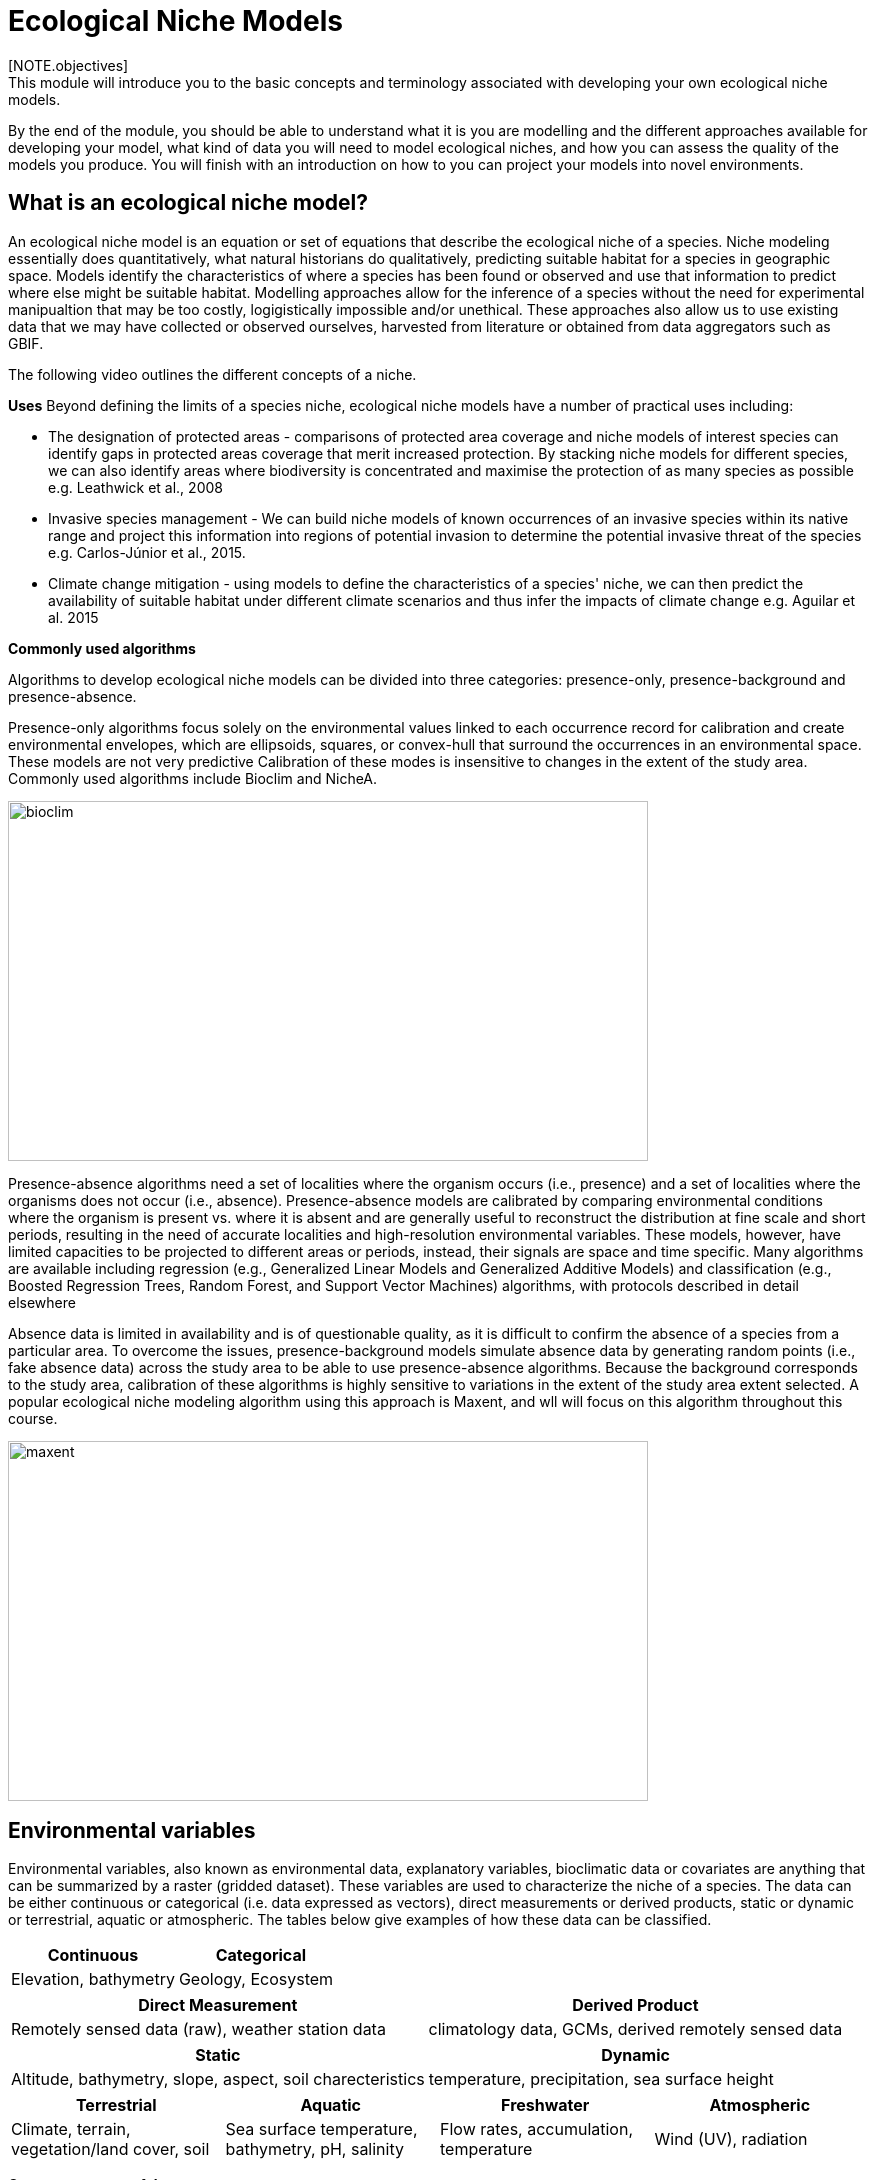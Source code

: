 [multipage-level=2]
= Ecological Niche Models
[NOTE.objectives]
This module will introduce you to the basic concepts and terminology associated with developing your own ecological niche models.  
By the end of the module, you should be able to understand what it is you are modelling and the different approaches available for developing your model, what kind of data you will need to model ecological niches, and how you can assess the quality of the models you produce. You will finish with an introduction on how to you can project your models into novel environments.
 	
== What is an ecological niche model?
An ecological niche model is an equation or set of equations that describe the ecological niche of a species.
Niche modeling essentially does quantitatively, what natural historians do qualitatively, predicting suitable habitat for a species in geographic space.
Models identify the characteristics of where a species has been found or observed and use that information to predict where else might be suitable habitat.
Modelling approaches allow for the inference of a species without the need for experimental manipualtion that may be too costly, logigistically impossible and/or unethical. These approaches also allow us to use existing data that we may have collected or observed ourselves, harvested from literature or obtained from data aggregators such as GBIF. 

The following video outlines the different concepts of a niche.





*Uses*
Beyond defining the limits of a species niche, ecological niche models have a number of practical uses including:

* The designation of protected areas - comparisons of protected area coverage and niche models of interest species can identify gaps in protected areas coverage that merit increased protection.   
By stacking niche models for different species, we can also identify areas where biodiversity is concentrated and maximise the protection of as many species as possible e.g. Leathwick et al., 2008

* Invasive species management - We can build niche models of known occurrences of an invasive species within its native range and project this information into regions of potential invasion to determine the potential invasive threat of the species e.g. Carlos-Júnior et al., 2015.


* Climate change mitigation - using models to define the characteristics of a species' niche, we can then predict the availability of suitable habitat under different climate scenarios and thus infer the impacts of climate change e.g. Aguilar et al. 2015

*Commonly used algorithms*

Algorithms to develop ecological niche models can be divided into three categories: presence-only, presence-background and presence-absence.  

Presence-only algorithms focus solely on the environmental values linked to each occurrence record for calibration and create environmental envelopes, which are ellipsoids, squares, or convex-hull that surround the occurrences in an environmental space. These models are not very predictive Calibration of these modes is insensitive to changes in the extent of the study area. Commonly used algorithms include Bioclim and NicheA. 

image::img/web/bioclim.png[align=center,width=640,height=360]

Presence-absence algorithms need a set of localities where the organism occurs (i.e., presence) and a set of localities where the organisms does not occur (i.e., absence). Presence-absence models are calibrated by comparing environmental conditions where the organism is present vs. where it is absent and are generally useful to reconstruct the distribution at fine scale and short periods, resulting in the need of accurate localities and high-resolution environmental variables. These models, however, have limited capacities to be projected to different areas or periods, instead, their signals are space and time specific. Many algorithms are available including regression (e.g., Generalized Linear Models and Generalized Additive Models) and classification (e.g., Boosted Regression Trees, Random Forest, and Support Vector Machines) algorithms, with protocols described in detail elsewhere 

Absence data is limited in availability and is of questionable quality, as it is difficult to confirm the absence of a species from a particular area. To overcome the issues, presence-background models simulate absence data by generating random points (i.e., fake absence data) across the study area to be able to use presence-absence algorithms. Because the background corresponds to the study area, calibration of these algorithms is highly sensitive to variations in the extent of the study area extent selected. A popular ecological niche modeling algorithm using this approach is Maxent, and wll will focus on this algorithm throughout this course.
 
image::img/web/maxent.gif[align=center,width=640,height=360]


== Environmental variables

Environmental variables, also known as environmental data, explanatory variables, bioclimatic data or covariates are anything that can be summarized by a raster (gridded dataset).
These variables are used to characterize the niche of a species.
The data can be either continuous or categorical (i.e. data expressed as vectors), direct measurements or derived products, static or dynamic or terrestrial, aquatic or atmospheric. 
The tables below give examples of how these data can be classified. 

// [width=100%]
[cols="50%,50%"]
|===
|Continuous |Categorical 

|Elevation, bathymetry
|Geology, Ecosystem
|=== 

// [%autowidth.stretch]
[cols="50%,50%"]
|===
|Direct Measurement |Derived Product 

|Remotely sensed data (raw), weather station data
|climatology data, GCMs, derived remotely sensed data 
|=== 

// [%autowidth.stretch]
[cols="50%,50%"]
|===
|Static |Dynamic

|Altitude, bathymetry, slope, aspect, soil charecteristics
|temperature, precipitation, sea surface height
|=== 

// [%autowidth.stretch]
[cols="25%,25%,25%,25%"]
|===
|Terrestrial |Aquatic |Freshwater |Atmospheric  

|Climate, terrain, vegetation/land cover, soil
|Sea surface temperature, bathymetry, pH, salinity
|Flow rates, accumulation, temperature
|Wind (UV), radiation
|=== 

*Common sources of data*

* WorldClim (Terrestrial)
* EarthEnv  (Terrestrial and Freshwater)
* Bio-Oracle (Marine)
* National Geophysical Data Center (Terrestrial and Marine)
* National Snow and Ice Data Center (Terrestrial and Marine
* World Ocean Atlas (Marine)
* Raw GCM outputs  (ALL)

WorldClim is the most commonly-used climate data consisting of 19 derived bioclimatic variables (“BioClim”). 
These are typically divided into “quarters” (warmest quarter, driest quarter) and are related to seasonality.
WorldClim also produces past and future modeled climate
* Past:  HCO, LGM, LIG
* Future:  to 2100 AD

But there are other sources e.g. http://ecoclimate.org/ that stretch back farther.
These are often not just climate models but also models of land position/amount.
These past and future models differ in that past models are parameterized and testable using direct evidence, whereas future models are based on forcing variables (e.g. CO~2~)

=== Selecting covariates (or environmental variables)

More environmental data isn’t always better.  
You want to balance to achieve a balance between the number of data points and the number of environmental variables so that you do not overfit you model.
When selecting variables we want to be sure that:

* our variables are biologically relevant - they should reflect the species of study's biology e.g. solar radiation my not be a relevant environmental variable for soil dwelling species
* our variables are not highly correlated - for instance, if we take the two variables: elevation and temperature. Temperature is not independent of elevation so we may want to remove one of these variables. In this instance, elevation would be preferably removed as it is more accurately measured.
* we do not use all 19 Bioclim variables

Importantly, spatio-temporal resolution and covariate data extent should align with:

* the limitations of other input data (e.g., available usable occurrence data)
* the scope of the base question(s)/hypotheses

For example, if your environmental data have a spatial resolution of 10 Arc Minutes and a temporal resolution between 1955 and 2006, then the temporal and spatial resolution of the GBIF-meadited data you are going to use should correspond to those resolutions. 

=== Training regions

Training regions (or study areas) are the areas from which model algorithms sample the background for model inference. 
In the case of presence-background models such as Maxent, this will be the area from which the model will randomly pick pseudoabsences that are use for calibrating the model.  The training area can be thought of as the areas where the species could potentially experience envinronmental conditions. 
The species may not actually occur there, but it is possible that the species can reach those areas.  
Points to consider when delimiting your training regions are:

* Where did the species originate?
* How far can the species diserse?
* Are there any biogeographic barriers that would prevent the dispersal of the species?
* it should not be a rectangle
* it should not correspond to political boundaries
* it should not be a coarse range delimitation (e.g. range map) 
* bigger is not better

image::img/web/maxent.gif[align=center,width=640,height=360]

== Interpretation and Post-Processing of Niche Models

You are now ready to build your model and this means deciding on the level of complexity of your model.  
This is done through two key factors: feature classes and the regularization multiplier. 
Feature classes determine the shape of available modeled relationships in environmental space and the more feature classes chosen, the higher the potential for model complexity. The regularization multiplier penalizes complexity to a greater degree, with higher values leading to simpler models with fewer variables.  
For these reasons, evaluating model performance and estimating optimal model complexity constitute important elements of a niche/distributional modeling for examples simultaneously varying the feature classes allowed and the regularization multiplers applied to each of them. Phillips, S.J., & Dudík, M. (2008). Modeling of species distributions with Maxent: new extensions and a comprehensive evaluation. Ecography. 31: 161-175. 

*Model Evaluation*

You will have to assess the model's precision and significance — that is, whether the model can correctly predict independent presence (or absence) data and whether the model prediction is better than null expectations. 
Outputs for your model will include variable response curves and a number of statistics that can be used for assessing the performance of your model.

*Variable Response Curves*

Variable response curves are model outputs that describe how well your model has characterised how the species responds to the variable. 
Approximately normal curves may indicate better estimates of the fundamental niche of the species e.g.

image::img/web/variableresponse.png[align=center,width=640,height=360]

Curves that deviate from normal distributions or are flat, may indicate that the variable may not be a good estimator of a species's fundamental nicehe.  However, some variables such as ice concentrations, the lower curve in the diagram above, do not work like that - very few species can live enclosed in ice!

*Statistics*

In the ideal modeling scenario... You would seek to identify the ideal model calibration for your data and modeling intent, by comparing: 

* multiple calibration scenarios for an individual algorithm and 
* the best model calibration scenario across multiple algorithms

In the use cases, where you will be dipping your toes into the major theoretical concepts underpinning ENM/SDM, you'll be looking at only 1 algorithm.

Many options exist for evaluating model calibration scenarios.

Common and accepted approaches are:

* Akaike Information Criterion (AIC) - AIC is a log likelihood based evaluation metric, commonly used within regression methods. It compares and identifies the best model calibration scenario for an individual statistical algorithm. It balances model fit with model complexity but can NOT be used to compare between different algorithms. We can evaluate the performance of a model  i.e. “which model performed better” by choosing the model with the lowest AIC.  However, when AICs are only within 2 points of each other, these do not differ significantly and you will need to look at other factors (e.g., variable contribution through variable response curves) that may suggest which (if any) of the equivalent models is more ideal

* Omission Rate (OR) - compares model performance across algorithms. It is a method of evaluating a model’s ability to accurately predict to test data (typically after applying a threshold). When OR = 0, then no presences were predicted as absent and the model has performed well.

=== Thresholding a Niche Model
Thresholding is the process by which we convert the continuous (raw) output, or continuous suitability surface, from a statistical model to a binary output. 
The binary output is generally interpreted as areas that are suitable/not suitable for the species.
Models are rarely perfect and it is likely that they will predict species as being present where they are not actually present (commission errors) and, conversely, absent where they actually occur (omission errors). When we threshold out model we want to decide on a threshold at which we are minimising both commission and omission errors. If we have threshold value of 100 then all areas are suitable for the species and we will have a high number of commission errors and the number of omission errors will approach 0. 

[cols="1,1,1"]
|===
|  |Species is present |Species is absent 

|Model predicts species as present
|Accurate
|Type 1 Error (commission)

|Model predicts species as absent
|Type 2 Error (omission)
|Accurate
|=== 

We choose the “threshold” value that determines a presence versus an absence of the species using the:
-	Minimum Training Presence (MTP) - this threshold assumes that the least suitable habitat at which the species is known to occur is the minimum suitability value for the species
-	MTP + user-selected error rate (e.g., E=5%, E=10%) - a user-selected threshold that omits all regions with habitat suitability lower than the suitability values for the lowest 5% or 10% of occurrence records. It assumes that the percentage of occurrence records in the least suitable habitat do not occurr in regions that are representative of the species overall habitat, and thus should be omitted. This threshold omits a greater region than the MTP.

image::img/web/threshold.png[align=center,width=640,height=360]

Precise method by which you do this depends on the quality of the data that you used to build the model.

== Projecting a Niche Model

You project a niche model when you map your model onto the training region to find additional suitable habitat. 
You can also map your model into the past or the future or into novel environments. You are asking, where can the species persist?

Projecting to your training region is the most common and simplest form. 
However, you can also project into different contemporaneous geographies too, for example:

* target sampling in undersurveyed regions for rare organisms e.g. de Siqueira et al. 2009
* predicting the existence of sister species e.g. Owens et al. 2013
* predicting the invasive potential of introduced species. 

We can also project into the past and the future, for example:
* to hindcast distributions in the case of determining paleodistributions of modern taxa for identifying refugia e.g. Peterson and Nyári, 2007
* to forecast species distributions to identify range shifts due to cliamte change e.g. Wang et al., 2016.

*The Big Caveat*

Models are built using a specific set of occurrence data and environmental data and we do not know how our model will behave in new environments. 
Transferring a model across space and/or time may lead to extrapolation if the projected environments are novel relative to training environments.
Model algorithms have three strategies for dealing with extrapolation of response curves into environmental conditions different than those existing in the region of model calibration, they can:

Truncate - designate all conditions outside of the calibration data range as unsuitable and thus not project beyond the training region
Clamp - use the marginal values in the calibration area as the prediction for more extreme conditions in transfer areas thus potentially under predicting the full extent of the projected niche 
Extrapolate - extend the response curve based on trends obtained from calibration conditions or assumptions about the niche 

It is left to the user whether they want their model to clamp or not. 

*Projection Uncertainty*

MESS: Multivariate Environmental Suitability Surface is a measure of the similarity between the new environments and those in the training sample.  They allow modelers to identify areas of model extrapolation in novel environments. It measures the similarity of any given point to a reference set of points, with respect to the chosen predictor variables. It reports the closeness of the point to the distribution of reference points, gives negative values for dissimilar points and maps these values across the whole prediction region. The map below is an example of a MESS with areas in red on the map highlighting areas of model extrapolation where into potentially unsuitable environments for the species.

image::img/web/mess.png[align=center,width=640,height=360]

